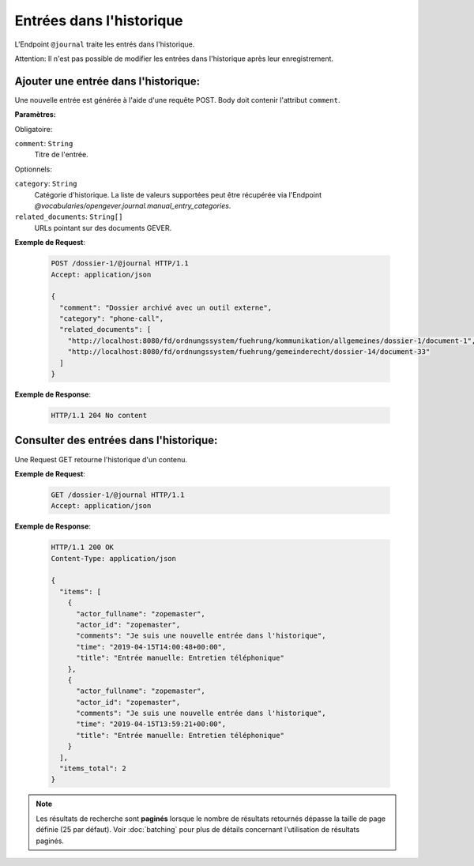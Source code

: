 .. _journal:

Entrées dans l'historique
=========================

L'Endpoint ``@journal`` traite les entrés dans l'historique.

Attention: Il n'est pas possible de modifier les entrées dans l'historique après leur enregistrement.


Ajouter une entrée dans l'historique:
-------------------------------------
Une nouvelle entrée est générée à l'aide d'une requête POST. Body doit contenir l'attribut ``comment``.

**Paramètres:**

Obligatoire:

``comment``: ``String``
   Titre de l'entrée.

Optionnels:

``category``: ``String``
   Catégorie d'historique. La liste de valeurs supportées peut être récupérée via l'Endpoint `@vocabularies/opengever.journal.manual_entry_categories`.

``related_documents``: ``String[]``
   URLs pointant sur des documents GEVER. 


**Exemple de Request**:

   .. sourcecode:: http

       POST /dossier-1/@journal HTTP/1.1
       Accept: application/json

       {
         "comment": "Dossier archivé avec un outil externe",
         "category": "phone-call",
         "related_documents": [
           "http://localhost:8080/fd/ordnungssystem/fuehrung/kommunikation/allgemeines/dossier-1/document-1",
           "http://localhost:8080/fd/ordnungssystem/fuehrung/gemeinderecht/dossier-14/document-33"
         ]
       }


**Exemple de Response**:

   .. sourcecode:: http

      HTTP/1.1 204 No content


Consulter des entrées dans l'historique:
----------------------------------------
Une Request GET retourne l'historique d'un contenu.

**Exemple de Request**:

   .. sourcecode:: http

       GET /dossier-1/@journal HTTP/1.1
       Accept: application/json

**Exemple de Response**:


   .. sourcecode:: http

    HTTP/1.1 200 OK
    Content-Type: application/json

    {
      "items": [
        {
          "actor_fullname": "zopemaster",
          "actor_id": "zopemaster",
          "comments": "Je suis une nouvelle entrée dans l'historique",
          "time": "2019-04-15T14:00:48+00:00",
          "title": "Entrée manuelle: Entretien téléphonique"
        },
        {
          "actor_fullname": "zopemaster",
          "actor_id": "zopemaster",
          "comments": "Je suis une nouvelle entrée dans l'historique",
          "time": "2019-04-15T13:59:21+00:00",
          "title": "Entrée manuelle: Entretien téléphonique"
        }
      ],
      "items_total": 2
    }


.. note::
        Les résultats de recherche sont **paginés** lorsque le nombre de résultats retournés dépasse la taille de page définie (25 par défaut). Voir :doc:`batching` pour plus de détails concernant l'utilisation de résultats paginés.
